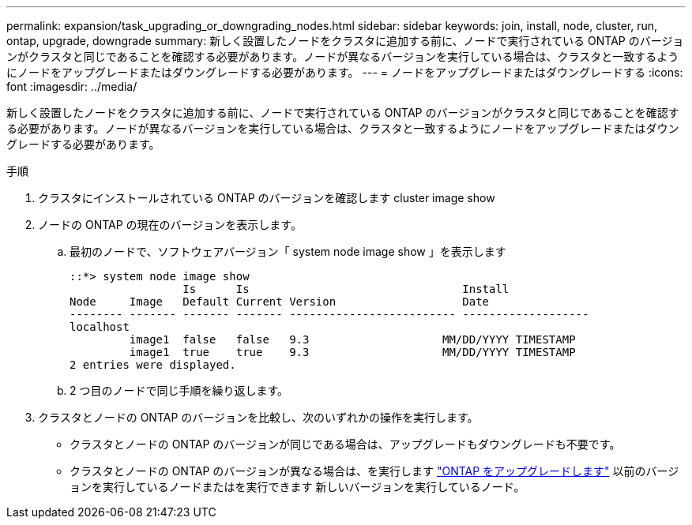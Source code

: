 ---
permalink: expansion/task_upgrading_or_downgrading_nodes.html 
sidebar: sidebar 
keywords: join, install, node, cluster, run, ontap, upgrade, downgrade 
summary: 新しく設置したノードをクラスタに追加する前に、ノードで実行されている ONTAP のバージョンがクラスタと同じであることを確認する必要があります。ノードが異なるバージョンを実行している場合は、クラスタと一致するようにノードをアップグレードまたはダウングレードする必要があります。 
---
= ノードをアップグレードまたはダウングレードする
:icons: font
:imagesdir: ../media/


[role="lead"]
新しく設置したノードをクラスタに追加する前に、ノードで実行されている ONTAP のバージョンがクラスタと同じであることを確認する必要があります。ノードが異なるバージョンを実行している場合は、クラスタと一致するようにノードをアップグレードまたはダウングレードする必要があります。

.手順
. クラスタにインストールされている ONTAP のバージョンを確認します cluster image show
. ノードの ONTAP の現在のバージョンを表示します。
+
.. 最初のノードで、ソフトウェアバージョン「 system node image show 」を表示します
+
[listing]
----
::*> system node image show
                 Is      Is                                Install
Node     Image   Default Current Version                   Date
-------- ------- ------- ------- ------------------------- -------------------
localhost
         image1  false   false   9.3                    MM/DD/YYYY TIMESTAMP
         image1  true    true    9.3                    MM/DD/YYYY TIMESTAMP
2 entries were displayed.
----
.. 2 つ目のノードで同じ手順を繰り返します。


. クラスタとノードの ONTAP のバージョンを比較し、次のいずれかの操作を実行します。
+
** クラスタとノードの ONTAP のバージョンが同じである場合は、アップグレードもダウングレードも不要です。
** クラスタとノードの ONTAP のバージョンが異なる場合は、を実行します link:https://docs.netapp.com/us-en/ontap/upgrade/index.html["ONTAP をアップグレードします"] 以前のバージョンを実行しているノードまたはを実行できます  新しいバージョンを実行しているノード。



